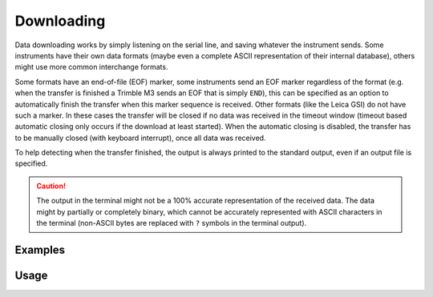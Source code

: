 Downloading
===========

Data downloading works by simply listening on the serial line, and saving
whatever the instrument sends. Some instruments have their own data formats
(maybe even a complete ASCII representation of their internal database), others
might use more common interchange formats.

Some formats have an end-of-file (EOF) marker, some instruments send an EOF
marker regardless of the format (e.g. when the transfer is finished a Trimble
M3 sends an EOF that is simply ``END``), this can be specified as an option to
automatically finish the transfer when this marker sequence is received.
Other formats (like the Leica GSI) do not have such a marker. In these cases
the transfer will be closed if no data was received in the timeout window
(timeout based automatic closing only occurs if the download at least started).
When the automatic closing is disabled, the transfer has to be manually closed
(with keyboard interrupt), once all data was received.

To help detecting when the transfer finished, the output is always printed
to the standard output, even if an output file is specified.

.. caution::
    :class: warning

    The output in the terminal might not be a 100% accurate representation of
    the received data. The data might by partially or completely binary, which
    cannot be accurately represented with ASCII characters in the terminal
    (non-ASCII bytes are replaced with ``?`` symbols in the terminal output).

Examples
--------

.. code-block:: shell
    :caption: Downloading Trimble M5 format

    iman download data --eof END -b 38400 COM4 data.m5

Usage
-----

.. click:: instrumentman.datatransfer:cli_download
    :prog: iman download data
